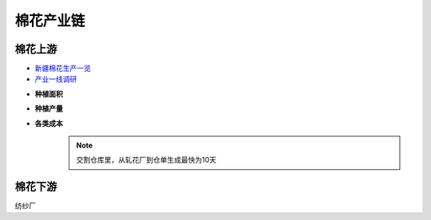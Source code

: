棉花产业链
=================================
.. image:: /photos/棉花产业链.jpg

棉花上游
-------------

-  `新疆棉花生产一览 <http://www.puoke.com/sns/articleContent.php?id=16134>`__
-  `产业一线调研 <http://www.puoke.com/sns/articleContent.php?id=73552>`__

+ **种植面积**
+ **种植产量**
+ **各类成本**
	.. note::
		
		交割仓库里，从轧花厂到仓单生成最快为10天

	
棉花下游
-------------
纺纱厂


